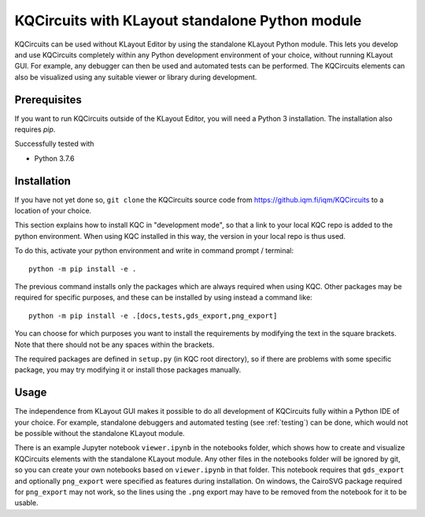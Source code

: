 .. _standalone:

KQCircuits with KLayout standalone Python module
======================================================

KQCircuits can be used without KLayout Editor by using the standalone KLayout
Python module. This lets you develop and use KQCircuits completely within any
Python development environment of your choice, without running KLayout GUI.
For example, any debugger can then be used and automated tests can be performed.
The KQCircuits elements can also be visualized using any suitable viewer or
library during development.

Prerequisites
-------------

If you want to run KQCircuits outside of the KLayout Editor, you will need
a Python 3 installation. The installation also requires `pip`.

Successfully tested with

- Python 3.7.6

Installation
-------------

If you have not yet done so, ``git clone`` the KQCircuits source code from
https://github.iqm.fi/iqm/KQCircuits to a location of your choice.

This section explains how to install KQC in "development mode", so that a
link to your local KQC repo is added to the python environment. When using
KQC installed in this way, the version in your local repo is thus used.

To do this, activate your python environment and write in command prompt /
terminal::

    python -m pip install -e .

The previous command installs only the packages which are always required
when using KQC. Other packages may be required for specific purposes, and
these can be installed by using instead a command like::

    python -m pip install -e .[docs,tests,gds_export,png_export]

You can choose for which purposes you want to install the requirements by
modifying the text in the square brackets. Note that there should not be any
spaces within the brackets.

The required packages are defined in ``setup.py`` (in KQC root directory), so
if there are problems with some specific package, you may try modifying it or
install those packages manually.

Usage
-----

The independence from KLayout GUI makes it possible to do all development of
KQCircuits fully within a Python IDE of your choice. For example, standalone
debuggers and automated testing (see :ref:`testing`) can be done, which would
not be possible without the standalone KLayout module.

There is an example Jupyter notebook ``viewer.ipynb`` in the notebooks
folder, which shows how to create and visualize KQCircuits elements with the
standalone KLayout module. Any other files in the notebooks folder will be
ignored by git, so you can create your own notebooks based on ``viewer.ipynb``
in that folder. This notebook requires that ``gds_export`` and
optionally ``png_export`` were specified as features during installation. On
windows, the CairoSVG package required for ``png_export`` may not work, so
the lines using the ``.png`` export may have to be removed from the notebook
for it to be usable.